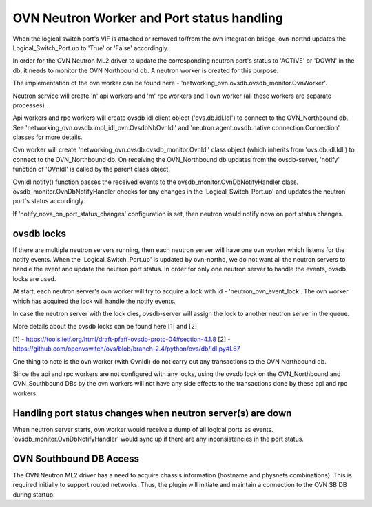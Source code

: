 OVN Neutron Worker and Port status handling
===========================================

When the logical switch port's VIF is attached or removed to/from the ovn
integration bridge, ovn-northd updates the Logical_Switch_Port.up to 'True'
or 'False' accordingly.

In order for the OVN Neutron ML2 driver to update the corresponding neutron
port's status to 'ACTIVE' or 'DOWN' in the db, it needs to monitor the
OVN Northbound db. A neutron worker is created for this purpose.

The implementation of the ovn worker can be found here -
'networking_ovn.ovsdb.ovsdb_monitor.OvnWorker'.

Neutron service will create 'n' api workers and 'm' rpc workers and 1 ovn
worker (all these workers are separate processes).

Api workers and rpc workers will create ovsdb idl client object
('ovs.db.idl.Idl') to connect to the OVN_Northbound db.
See 'networking_ovn.ovsdb.impl_idl_ovn.OvsdbNbOvnIdl' and
'neutron.agent.ovsdb.native.connection.Connection' classes for more details.

Ovn worker will create 'networking_ovn.ovsdb.ovsdb_monitor.OvnIdl' class
object (which inherits from 'ovs.db.idl.Idl') to connect to the
OVN_Northbound db. On receiving the  OVN_Northbound db updates from the
ovsdb-server, 'notify' function of 'OVnIdl' is called by the parent class
object.

OvnIdl.notify() function passes the received events to the
ovsdb_monitor.OvnDbNotifyHandler class.
ovsdb_monitor.OvnDbNotifyHandler checks for any changes in
the 'Logical_Switch_Port.up' and updates the neutron port's status accordingly.

If 'notify_nova_on_port_status_changes' configuration is set, then neutron
would notify nova on port status changes.

ovsdb locks
-----------

If there are multiple neutron servers running, then each neutron server will
have one ovn worker which listens for the notify events. When the
'Logical_Switch_Port.up' is updated by ovn-northd, we do not want all the
neutron servers to handle the event and update the neutron port status.
In order for only one neutron server to handle the events, ovsdb locks are
used.

At start, each neutron server's ovn worker will try to acquire a lock with id -
'neutron_ovn_event_lock'. The ovn worker which has acquired the lock will
handle the notify events.

In case the neutron server with the lock dies, ovsdb-server will assign the
lock to another neutron server in the queue.

More details about the ovsdb locks can be found here [1] and [2]

[1] - https://tools.ietf.org/html/draft-pfaff-ovsdb-proto-04#section-4.1.8
[2] - https://github.com/openvswitch/ovs/blob/branch-2.4/python/ovs/db/idl.py#L67


One thing to note is the ovn worker (with OvnIdl) do not carry out any
transactions to the OVN Northbound db.

Since the api and rpc workers are not configured with any locks,
using the ovsdb lock on the OVN_Northbound and OVN_Southbound DBs by the ovn
workers will not have any side effects to the transactions done by these api
and rpc workers.

Handling port status changes when neutron server(s) are down
------------------------------------------------------------

When neutron server starts, ovn worker would receive a dump of all
logical ports as events. 'ovsdb_monitor.OvnDbNotifyHandler' would sync up
if there are any inconsistencies in the port status.

OVN Southbound DB Access
------------------------

The OVN Neutron ML2 driver has a need to acquire chassis information (hostname
and physnets combinations). This is required initially to support routed
networks. Thus, the plugin will initiate and maintain a connection to the OVN
SB DB during startup.
